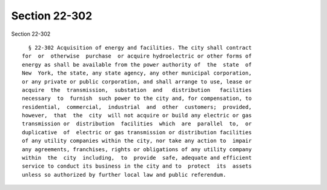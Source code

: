 Section 22-302
==============

Section 22-302 ::    
        
     
        § 22-302 Acquisition of energy and facilities. The city shall contract
      for  or  otherwise  purchase  or acquire hydroelectric or other forms of
      energy as shall be available from the power authority of  the  state  of
      New  York, the state, any state agency, any other municipal corporation,
      or any private or public corporation, and shall arrange to use, lease or
      acquire  the  transmission,  substation  and   distribution   facilities
      necessary  to  furnish  such power to the city and, for compensation, to
      residential,  commercial,  industrial  and  other  customers;  provided,
      however,  that  the  city  will not acquire or build any electric or gas
      transmission or  distribution  facilities  which  are  parallel  to,  or
      duplicative  of  electric or gas transmission or distribution facilities
      of any utility companies within the city, nor take any action to  impair
      any agreements, franchises, rights or obligations of any utility company
      within  the  city  including,  to  provide  safe, adequate and efficient
      service to conduct its business in the city and to  protect  its  assets
      unless so authorized by further local law and public referendum.
    
    
    
    
    
    
    